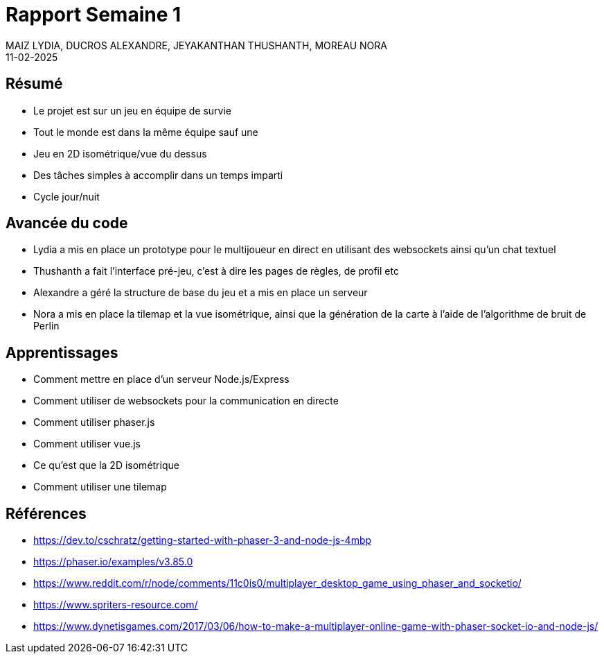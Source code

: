 Rapport Semaine 1
=================
MAIZ LYDIA, DUCROS ALEXANDRE, JEYAKANTHAN THUSHANTH, MOREAU NORA
11-02-2025
:doctype: book

Résumé
------
- Le projet est sur un jeu en équipe de survie
- Tout le monde est dans la même équipe sauf une
- Jeu en 2D isométrique/vue du dessus
- Des tâches simples à accomplir dans un temps imparti
- Cycle jour/nuit

Avancée du code
---------------
- Lydia a mis en place un prototype pour le multijoueur en direct en utilisant des websockets ainsi qu'un chat textuel
- Thushanth a fait l'interface pré-jeu, c'est à dire les pages de règles, de profil etc
- Alexandre a géré la structure de base du jeu et a mis en place un serveur
- Nora a mis en place la tilemap et la vue isométrique, ainsi que la génération de la carte à l'aide de l'algorithme de bruit de Perlin

Apprentissages
--------------
- Comment mettre en place d'un serveur Node.js/Express
- Comment utiliser de websockets pour la communication en directe
- Comment utiliser phaser.js
- Comment utiliser vue.js
- Ce qu'est que la 2D isométrique
- Comment utiliser une tilemap

Références
----------
- https://dev.to/cschratz/getting-started-with-phaser-3-and-node-js-4mbp
- https://phaser.io/examples/v3.85.0
- https://www.reddit.com/r/node/comments/11c0is0/multiplayer_desktop_game_using_phaser_and_socketio/
- https://www.spriters-resource.com/
- https://www.dynetisgames.com/2017/03/06/how-to-make-a-multiplayer-online-game-with-phaser-socket-io-and-node-js/

